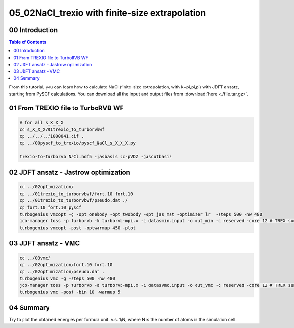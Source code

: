 .. TurboRVB_manual documentation master file, created by
   sphinx-quickstart on Thu Jan 24 00:11:17 2019.
   You can adapt this file completely to your liking, but it should at least
   contain the root `toctree` directive.

.. _turbogeniustutorial_0502:

05_02NaCl_trexio with finite-size extrapolation
===========================================================================

.. _turbogeniustutorial_0502_00:

00 Introduction
--------------------------------------------------------------------

.. contents:: Table of Contents
   :depth: 3
   
From this tutorial, you can learn how to calculate NaCl (finite-size extrapolation, with k=pi,pi,pi) with JDFT ansatz, starting from PySCF calculations. You can download all the input and output files from :download:`here  <./file.tar.gz>`.
   
.. _review: https://doi.org/10.1063/5.0005037

    
.. _turbogeniustutorial_0502_01:

01 From TREXIO file to TurboRVB WF
--------------------------------------------------------------------

.. code-block:: bash
    
    # for all s_X_X_X
    cd s_X_X_X/01trexio_to_turborvbwf
    cp ../../../1000041.cif .
    cp ../00pyscf_to_trexio/pyscf_NaCl_s_X_X_X.py
    
    trexio-to-turborvb NaCl.hdf5 -jasbasis cc-pVDZ -jascutbasis

.. _turbogeniustutorial_0502_02:

02 JDFT ansatz - Jastrow optimization
--------------------------------------------------------------------

.. code-block:: bash

    cd ../02optimization/
    cp ../01trexio_to_turborvbwf/fort.10 fort.10
    cp ../01trexio_to_turborvbwf/pseudo.dat ./
    cp fort.10 fort.10_pyscf
    turbogenius vmcopt -g -opt_onebody -opt_twobody -opt_jas_mat -optimizer lr  -steps 500 -nw 480
    job-manager toss -p turborvb -b turborvb-mpi.x -i datasmin.input -o out_min -q reserved -core 12 # TREX summer school
    turbogenius vmcopt -post -optwarmup 450 -plot
   
.. _turbogeniustutorial_0502_03:
         
03 JDFT ansatz - VMC
--------------------------------------------------------------------

.. code-block:: bash

    cd ../03vmc/
    cp ../02optimization/fort.10 fort.10
    cp ../02optimization/pseudo.dat .
    turbogenius vmc -g -steps 500 -nw 480
    job-manager toss -p turborvb -b turborvb-mpi.x -i datasvmc.input -o out_vmc -q reserved -core 12 # TREX summer school
    turbogenius vmc -post -bin 10 -warmup 5 

.. _turbogeniustutorial_0502_04:


04 Summary
--------------------------------------------------------------------
Try to plot the obtained energies per formula unit. v.s. 1/N, where N is the number of atoms in the simulation cell.